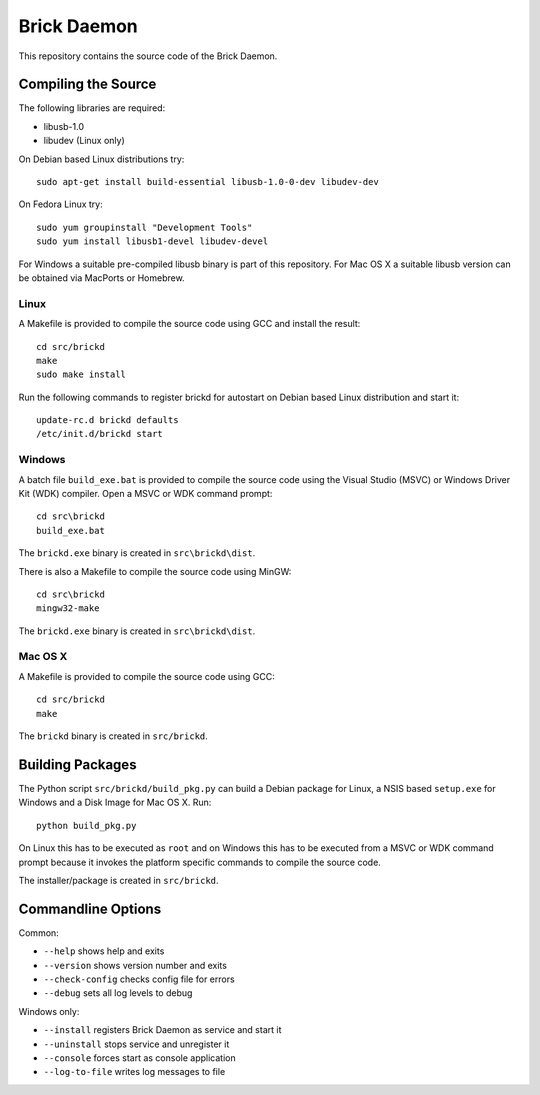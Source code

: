 Brick Daemon
============

This repository contains the source code of the Brick Daemon.

Compiling the Source
--------------------

The following libraries are required:

* libusb-1.0
* libudev (Linux only)

On Debian based Linux distributions try::

 sudo apt-get install build-essential libusb-1.0-0-dev libudev-dev

On Fedora Linux try::

 sudo yum groupinstall "Development Tools"
 sudo yum install libusb1-devel libudev-devel

For Windows a suitable pre-compiled libusb binary is part of this repository.
For Mac OS X a suitable libusb version can be obtained via MacPorts or Homebrew.

Linux
^^^^^

A Makefile is provided to compile the source code using GCC and install the
result::

 cd src/brickd
 make
 sudo make install

Run the following commands to register brickd for autostart on Debian based
Linux distribution and start it::

 update-rc.d brickd defaults
 /etc/init.d/brickd start

Windows
^^^^^^^

A batch file ``build_exe.bat`` is provided to compile the source code using
the Visual Studio (MSVC) or Windows Driver Kit (WDK) compiler. Open a MSVC or
WDK command prompt::

 cd src\brickd
 build_exe.bat

The ``brickd.exe`` binary is created in ``src\brickd\dist``.

There is also a Makefile to compile the source code using MinGW::

 cd src\brickd
 mingw32-make

The ``brickd.exe`` binary is created in ``src\brickd\dist``.

Mac OS X
^^^^^^^^

A Makefile is provided to compile the source code using GCC::

 cd src/brickd
 make

The ``brickd`` binary is created in ``src/brickd``.

Building Packages
-----------------

The Python script ``src/brickd/build_pkg.py`` can build a Debian package for
Linux, a NSIS based ``setup.exe`` for Windows and a Disk Image for Mac OS X.
Run::

 python build_pkg.py

On Linux this has to be executed as ``root`` and on Windows this has to be
executed from a MSVC or WDK command prompt because it invokes the platform
specific commands to compile the source code.

The installer/package is created in ``src/brickd``.

Commandline Options
-------------------

Common:

* ``--help`` shows help and exits
* ``--version`` shows version number and exits
* ``--check-config`` checks config file for errors
* ``--debug`` sets all log levels to debug

Windows only:

* ``--install`` registers Brick Daemon as service and start it
* ``--uninstall`` stops service and unregister it
* ``--console`` forces start as console application
* ``--log-to-file`` writes log messages to file
